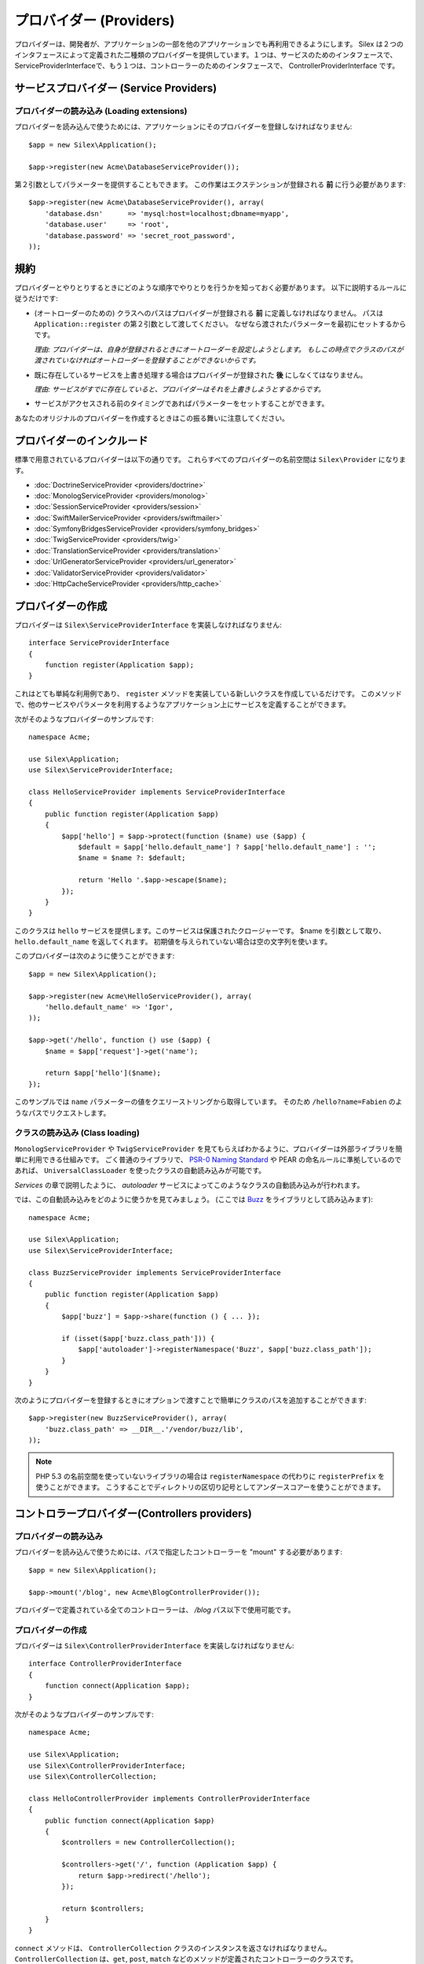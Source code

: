 プロバイダー (Providers)
=================================

プロバイダーは、開発者が、アプリケーションの一部を他のアプリケーションでも再利用できるようにします。 Silex は２つのインタフェースによって定義された二種類のプロバイダーを提供しています。１つは、サービスのためのインタフェースで、 ServiceProviderInterfaceで、もう１つは、コントローラーのためのインタフェースで、 ControllerProviderInterface です。

サービスプロバイダー (Service Providers)
-----------------

プロバイダーの読み込み (Loading extensions)
~~~~~~~~~~~~~~~~~

プロバイダーを読み込んで使うためには、アプリケーションにそのプロバイダーを登録しなければなりません::

    $app = new Silex\Application();

    $app->register(new Acme\DatabaseServiceProvider());

第２引数としてパラメーターを提供することもできます。
この作業はエクステンションが登録される **前** に行う必要があります::

    $app->register(new Acme\DatabaseServiceProvider(), array(
        'database.dsn'      => 'mysql:host=localhost;dbname=myapp',
        'database.user'     => 'root',
        'database.password' => 'secret_root_password',
    ));

規約
-----------

プロバイダーとやりとりするときにどのような順序でやりとりを行うかを知っておく必要があります。
以下に説明するルールに従うだけです:

* (オートローダーのための) クラスへのパスはプロバイダーが登録される **前** に定義しなければなりません。
  パスは ``Application::register`` の第２引数として渡してください。
  なぜなら渡されたパラメーターを最初にセットするからです。
  
  *理由: プロバイダーは、自身が登録されるときにオートローダーを設定しようとします。
  もしこの時点でクラスのパスが渡されていなければオートローダーを登録することができないからです。*

* 既に存在しているサービスを上書き処理する場合はプロバイダーが登録された **後** にしなくてはなりません。

  *理由: サービスがすでに存在していると、プロバイダーはそれを上書きしようとするからです。*

* サービスがアクセスされる前のタイミングであればパラメーターをセットすることができます。

あなたのオリジナルのプロバイダーを作成するときはこの振る舞いに注意してください。

プロバイダーのインクルード
---------------------------

標準で用意されているプロバイダーは以下の通りです。
これらすべてのプロバイダーの名前空間は ``Silex\Provider`` になります。

* :doc:`DoctrineServiceProvider <providers/doctrine>`
* :doc:`MonologServiceProvider <providers/monolog>`
* :doc:`SessionServiceProvider <providers/session>`
* :doc:`SwiftMailerServiceProvider <providers/swiftmailer>`
* :doc:`SymfonyBridgesServiceProvider <providers/symfony_bridges>`
* :doc:`TwigServiceProvider <providers/twig>`
* :doc:`TranslationServiceProvider <providers/translation>`
* :doc:`UrlGeneratorServiceProvider <providers/url_generator>`
* :doc:`ValidatorServiceProvider <providers/validator>`
* :doc:`HttpCacheServiceProvider <providers/http_cache>`

プロバイダーの作成
----------------------

プロバイダーは ``Silex\ServiceProviderInterface`` を実装しなければなりません::

    interface ServiceProviderInterface
    {
        function register(Application $app);
    }

これはとても単純な利用例であり、 ``register`` メソッドを実装している新しいクラスを作成しているだけです。
このメソッドで、他のサービスやパラメータを利用するようなアプリケーション上にサービスを定義することができます。

次がそのようなプロバイダーのサンプルです::

    namespace Acme;

    use Silex\Application;
    use Silex\ServiceProviderInterface;

    class HelloServiceProvider implements ServiceProviderInterface
    {
        public function register(Application $app)
        {
            $app['hello'] = $app->protect(function ($name) use ($app) {
                $default = $app['hello.default_name'] ? $app['hello.default_name'] : '';
                $name = $name ?: $default;

                return 'Hello '.$app->escape($name);
            });
        }
    }

このクラスは ``hello`` サービスを提供します。このサービスは保護されたクロージャーです。
$name を引数として取り、 ``hello.default_name`` を返してくれます。
初期値を与えられていない場合は空の文字列を使います。

このプロバイダーは次のように使うことができます::

    $app = new Silex\Application();

    $app->register(new Acme\HelloServiceProvider(), array(
        'hello.default_name' => 'Igor',
    ));

    $app->get('/hello', function () use ($app) {
        $name = $app['request']->get('name');

        return $app['hello']($name);
    });

このサンプルでは ``name`` パラメーターの値をクエリーストリングから取得しています。
そのため ``/hello?name=Fabien`` のようなパスでリクエストします。

クラスの読み込み (Class loading)
~~~~~~~~~~~~~~~~~~~~~~~~~~~~~~~~

``MonologServiceProvider`` や ``TwigServiceProvider`` を見てもらえばわかるように、プロバイダーは外部ライブラリを簡単に利用できる仕組みです。
ごく普通のライブラリで、 `PSR-0 Naming Standard <http://groups.google.com/group/php-standards/web/psr-0-final-proposal>`_
や PEAR の命名ルールに準拠しているのであれば、 ``UniversalClassLoader`` を使ったクラスの自動読み込みが可能です。

*Services* の章で説明したように、 *autoloader* サービスによってこのようなクラスの自動読み込みが行われます。

では、この自動読み込みをどのように使うかを見てみましょう。 (ここでは `Buzz <https://github.com/kriswallsmith/Buzz>`_ をライブラリとして読み込みます)::

    namespace Acme;

    use Silex\Application;
    use Silex\ServiceProviderInterface;

    class BuzzServiceProvider implements ServiceProviderInterface
    {
        public function register(Application $app)
        {
            $app['buzz'] = $app->share(function () { ... });

            if (isset($app['buzz.class_path'])) {
                $app['autoloader']->registerNamespace('Buzz', $app['buzz.class_path']);
            }
        }
    }

次のようにプロバイダーを登録するときにオプションで渡すことで簡単にクラスのパスを追加することができます::

    $app->register(new BuzzServiceProvider(), array(
        'buzz.class_path' => __DIR__.'/vendor/buzz/lib',
    ));

.. note::

    PHP 5.3 の名前空間を使っていないライブラリの場合は ``registerNamespace`` の代わりに ``registerPrefix`` を使うことができます。
    こうすることでディレクトリの区切り記号としてアンダースコアーを使うことができます。

コントロラープロバイダー(Controllers providers)
---------------------

プロバイダーの読み込み
~~~~~~~~~~~~~~~~~

プロバイダーを読み込んで使うためには、パスで指定したコントローラーを "mount" する必要があります::

    $app = new Silex\Application();

    $app->mount('/blog', new Acme\BlogControllerProvider());

プロバイダーで定義されている全てのコントローラーは、 `/blog` パス以下で使用可能です。

プロバイダーの作成
~~~~~~~~~~~~~~~~~~~

プロバイダーは ``Silex\ControllerProviderInterface`` を実装しなければなりません::

    interface ControllerProviderInterface
    {
        function connect(Application $app);
    }

次がそのようなプロバイダーのサンプルです::

    namespace Acme;

    use Silex\Application;
    use Silex\ControllerProviderInterface;
    use Silex\ControllerCollection;

    class HelloControllerProvider implements ControllerProviderInterface
    {
        public function connect(Application $app)
        {
            $controllers = new ControllerCollection();

            $controllers->get('/', function (Application $app) {
                return $app->redirect('/hello');
            });

            return $controllers;
        }
    }

``connect`` メソッドは、 ``ControllerCollection`` クラスのインスタンスを返さなければなりません。
``ControllerCollection`` は、``get``, ``post``,  ``match`` などのメソッドが定義されたコントローラーのクラスです。

.. tip::

    ``Application`` クラスは、実際はこれらのメソッドへのプロクシとして振る舞います。

これで以下のようにプロバイダーを使うことができます::

    $app = new Silex\Application();

    $app->mount('/blog', new Acme\HelloControllerProvider());

この例では、 ``/blog/`` のパスは、プロバイダーで定義されたコントローラーに結び付けられました。

.. tip::

    サービスプロバイダーインタフェースとコントローラープロバイダーインタフェースの両方を実装したプロバイダーも定義することができ、同じクラスでパッケージ化できます。
